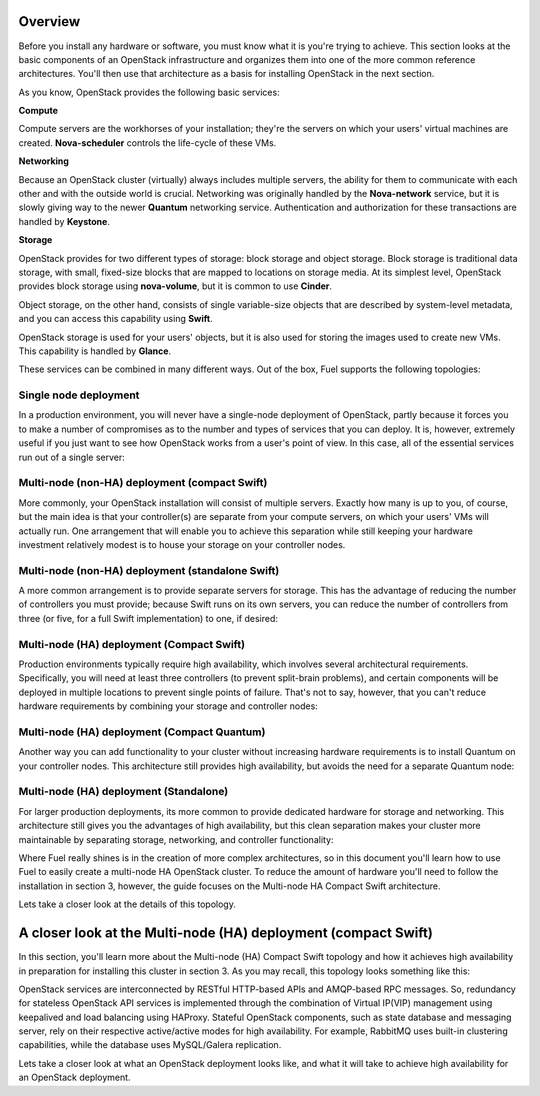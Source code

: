Overview 
--------


Before you install any hardware or software, you must know what it is
you're trying to achieve. This section looks at the basic components of
an OpenStack infrastructure and organizes them into one of the more
common reference architectures. You'll then use that architecture as a
basis for installing OpenStack in the next section.



As you know, OpenStack provides the following basic services:


**Compute**

Compute servers are the workhorses of your installation; they're the
servers on which your users' virtual machines are created. **Nova-scheduler** controls the life-cycle of these VMs.


**Networking**

Because an OpenStack cluster (virtually) always includes multiple
servers, the ability for them to communicate with each other and with
the outside world is crucial. Networking was originally handled by the
**Nova-network** service, but it is slowly giving way to the newer **Quantum** networking service. Authentication and
authorization for these transactions are handled by **Keystone**.


**Storage**

OpenStack provides for two different types of storage: block storage
and object storage. Block storage is traditional data storage, with
small, fixed-size blocks that are mapped to locations on storage media. At
its simplest level, OpenStack provides block storage using **nova-volume**, but it is common to use **Cinder**.



Object storage, on the other hand, consists of single variable-size
objects that are described by system-level metadata, and you can
access this capability using **Swift**.



OpenStack storage is used for your users' objects, but it is also used
for storing the images used to create new VMs. This capability is
handled by **Glance**.



These services can be combined in many different ways. Out of the box,
Fuel supports the following topologies:


Single node deployment
^^^^^^^^^^^^^^^^^^^^^^

In a production environment, you will never have a single-node
deployment of OpenStack, partly because it forces you to make a number
of compromises as to the number and types of services that you can
deploy. It is, however, extremely useful if you just want to see how
OpenStack works from a user's point of view. In this case, all of the
essential services run out of a single server:



.. image:: https://docs.google.com/drawings/d/1gGNYYayPAPPHgOYi98Dmebry4hP1SOGF2APXWzbnNo8/pub?w=767&h=413




Multi-node (non-HA) deployment (compact Swift)
^^^^^^^^^^^^^^^^^^^^^^^^^^^^^^^^^^^^^^^^^^^^^^

More commonly, your OpenStack installation will consist of multiple
servers. Exactly how many is up to you, of course, but the main idea
is that your controller(s) are separate from your compute servers, on
which your users' VMs will actually run. One arrangement that will
enable you to achieve this separation while still keeping your
hardware investment relatively modest is to house your storage on your
controller nodes.


Multi-node (non-HA) deployment (standalone Swift)
^^^^^^^^^^^^^^^^^^^^^^^^^^^^^^^^^^^^^^^^^^^^^^^^^

A more common arrangement is to provide separate servers for storage.
This has the advantage of reducing the number of controllers you must
provide; because Swift runs on its own servers, you can reduce the
number of controllers from three (or five, for a full Swift implementation) to one, if desired:


.. image:: https://docs.google.com/drawings/d/1nVEtfpNLaLV4EBKJQleLxovqMVrDCRT7yFWTYUQASB0/pub?w=767&h=413




Multi-node (HA) deployment (Compact Swift)
^^^^^^^^^^^^^^^^^^^^^^^^^^^^^^^^^^^^^^^^^^

Production environments typically require high availability, which
involves several architectural requirements. Specifically, you will
need at least three controllers (to prevent split-brain problems), and
certain components will be deployed in multiple locations to prevent
single points of failure. That's not to say, however, that you can't
reduce hardware requirements by combining your storage and controller
nodes:



.. image:: https://docs.google.com/drawings/d/1xLv4zog19j0MThVGV9gSYa4wh1Ma4MQYsBz-4vE1xvg/pub?w=767&h=413




Multi-node (HA) deployment (Compact Quantum)
^^^^^^^^^^^^^^^^^^^^^^^^^^^^^^^^^^^^^^^^^^^^

Another way you can add functionality to your cluster without
increasing hardware requirements is to install Quantum on your
controller nodes. This architecture still provides high availability,
but avoids the need for a separate Quantum node:



.. image:: https://docs.google.com/drawings/d/1GYNM5yTJSlZe9nB5SHnlrqyMfVRdVh02OFLwXlz-itc/pub?w=767&h=413


Multi-node (HA) deployment (Standalone)
^^^^^^^^^^^^^^^^^^^^^^^^^^^^^^^^^^^^^^^

For larger production deployments, its more common to provide
dedicated hardware for storage and networking. This architecture still
gives you the advantages of high availability, but this clean
separation makes your cluster more maintainable by separating storage,
networking, and controller functionality:



.. image:: https://docs.google.com/drawings/d/1rJEZi5-l9oemMmrkH5UPjitQQDVGuZQ1KS0pPWTuovY/pub?w=769&h=594



Where Fuel really shines is in the creation of more complex
architectures, so in this document you'll learn how to use Fuel to
easily create a multi-node HA OpenStack cluster. To reduce the amount
of hardware you'll need to follow the installation in section 3,
however, the guide focuses on the Multi-node HA Compact Swift
architecture.



Lets take a closer look at the details of this topology.

A closer look at the Multi-node (HA) deployment (compact Swift)
-------------------------------------------------------------------

In this section, you'll learn more about the Multi-node (HA) Compact
Swift topology and how it achieves high availability in preparation
for installing this cluster in section 3. As you may recall, this
topology looks something like this:

.. image:: https://docs.google.com/drawings/d/1xLv4zog19j0MThVGV9gSYa4wh1Ma4MQYsBz-4vE1xvg/pub?w=767&h=413


OpenStack services are interconnected by RESTful HTTP-based APIs and
AMQP-based RPC messages. So, redundancy for stateless OpenStack API
services is implemented through the combination of Virtual IP(VIP)
management using keepalived and load balancing using HAProxy. Stateful
OpenStack components, such as state database and messaging server,
rely on their respective active/active modes for high availability.
For example, RabbitMQ uses built-in clustering capabilities, while the
database uses MySQL/Galera replication.

.. image:: https://docs.google.com/drawings/pub?id=1PzRBUaZEPMG25488mlb42fRdlFS3BygPwbAGBHudnTM&w=750&h=491

Lets take a closer look at what an OpenStack deployment looks like, and
what it will take to achieve high availability for an OpenStack
deployment.

